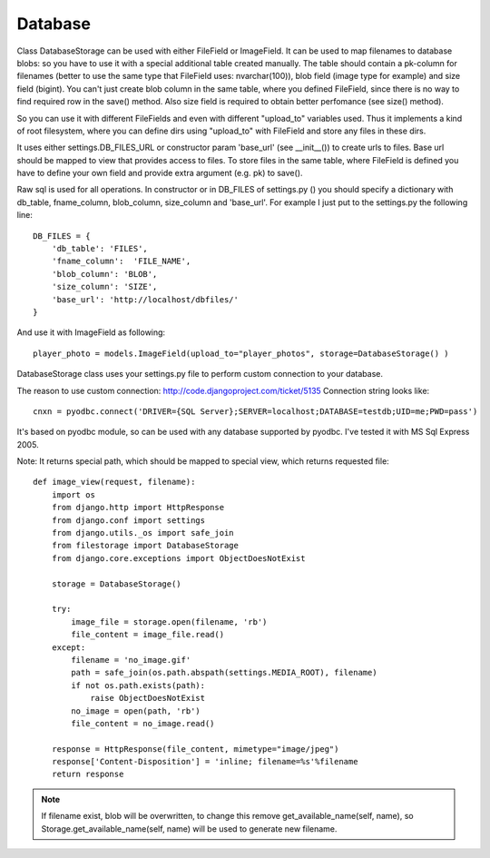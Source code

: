 Database
========

Class DatabaseStorage can be used with either FileField or ImageField. It can be used to map filenames to database blobs: so you have to use it with a special additional table created manually. The table should contain a pk-column for filenames (better to use the same type that FileField uses: nvarchar(100)), blob field (image type for example) and size field (bigint). You can't just create blob column in the same table, where you defined FileField, since there is no way to find required row in the save() method. Also size field is required to obtain better perfomance (see size() method).

So you can use it with different FileFields and even with different "upload_to" variables used. Thus it implements a kind of root filesystem, where you can define dirs using "upload_to" with FileField and store any files in these dirs.

It uses either settings.DB_FILES_URL or constructor param 'base_url' (see __init__()) to create urls to files. Base url should be mapped to view that provides access to files. To store files in the same table, where FileField is defined you have to define your own field and provide extra argument (e.g. pk) to save().

Raw sql is used for all operations. In constructor or in DB_FILES of settings.py () you should specify a dictionary with db_table, fname_column, blob_column, size_column and 'base_url'. For example I just put to the settings.py the following line::

    DB_FILES = {
        'db_table': 'FILES',
        'fname_column':  'FILE_NAME',
        'blob_column': 'BLOB',
        'size_column': 'SIZE',
        'base_url': 'http://localhost/dbfiles/'
    }

And use it with ImageField as following::

    player_photo = models.ImageField(upload_to="player_photos", storage=DatabaseStorage() )

DatabaseStorage class uses your settings.py file to perform custom connection to your database.

The reason to use custom connection: http://code.djangoproject.com/ticket/5135 Connection string looks like::

    cnxn = pyodbc.connect('DRIVER={SQL Server};SERVER=localhost;DATABASE=testdb;UID=me;PWD=pass')

It's based on pyodbc module, so can be used with any database supported by pyodbc. I've tested it with MS Sql Express 2005.

Note: It returns special path, which should be mapped to special view, which returns requested file::

    def image_view(request, filename):
        import os
        from django.http import HttpResponse
        from django.conf import settings
        from django.utils._os import safe_join
        from filestorage import DatabaseStorage
        from django.core.exceptions import ObjectDoesNotExist

        storage = DatabaseStorage()

        try:
            image_file = storage.open(filename, 'rb')
            file_content = image_file.read()
        except:
            filename = 'no_image.gif'
            path = safe_join(os.path.abspath(settings.MEDIA_ROOT), filename)
            if not os.path.exists(path):
                raise ObjectDoesNotExist
            no_image = open(path, 'rb')
            file_content = no_image.read()

        response = HttpResponse(file_content, mimetype="image/jpeg")
        response['Content-Disposition'] = 'inline; filename=%s'%filename
        return response

.. note:: If filename exist, blob will be overwritten, to change this remove get_available_name(self, name), so Storage.get_available_name(self, name) will be used to generate new filename.
